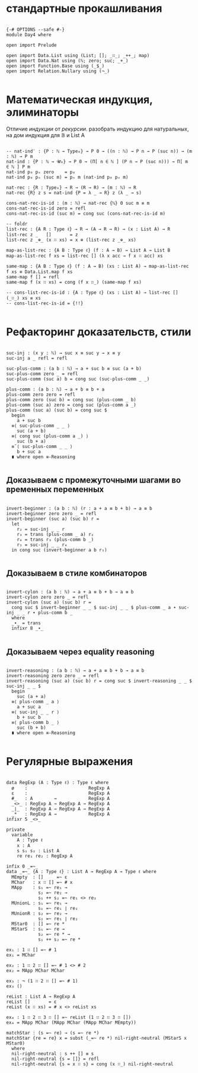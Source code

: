 * стандартные прокашливания
#+begin_src agda2

{-# OPTIONS --safe #-}
module Day4 where

open import Prelude

open import Data.List using (List; []; _∷_; _++_; map)
open import Data.Nat using (ℕ; zero; suc; _+_)
open import Function.Base using (_$_)
open import Relation.Nullary using (¬_)

#+end_src

* Математическая индукция, элиминаторы
Отличие /индукции/ от /рекурсии/.
разобрать индукцию для натуральных, на дом индукция для 𝔹 и List A

#+begin_src agda2

-- nat-ind′ : {P : ℕ → Type₀} → P 0 → ((n : ℕ) → P n → P (suc n)) → (m : ℕ) → P m
nat-ind : {P : ℕ → 𝓤₀} → P 0 → (Π[ n ∈ ℕ ] (P n → P (suc n))) → Π[ m ∈ ℕ ] P m
nat-ind p₀ pₙ zero    = p₀
nat-ind p₀ pₙ (suc m) = pₙ m (nat-ind p₀ pₙ m)

nat-rec : {R : Type₀} → R → (R → R) → (m : ℕ) → R
nat-rec {R} z s = nat-ind {P = λ _ → R} z (λ _ → s)

cons-nat-rec-is-id : (m : ℕ) → nat-rec {ℕ} 0 suc m ≡ m
cons-nat-rec-is-id zero = refl
cons-nat-rec-is-id (suc m) = cong suc (cons-nat-rec-is-id m)

-- foldr
list-rec : {A R : Type ℓ} → R → (A → R → R) → (x : List A) → R
list-rec z _   []       = z
list-rec z _⊕_ (x ∷ xs) = x ⊕ (list-rec z _⊕_ xs)

map-as-list-rec : {A B : Type ℓ} (f : A → B) → List A → List B
map-as-list-rec f xs = list-rec [] (λ x acc → f x ∷ acc) xs

same-map : {A B : Type ℓ} (f : A → B) (xs : List A) → map-as-list-rec f xs ≡ Data.List.map f xs
same-map f [] = refl
same-map f (x ∷ xs) = cong (f x ∷_) (same-map f xs)

-- cons-list-rec-is-id : {A : Type ℓ} (xs : List A) → list-rec [] (_∷_) xs ≡ xs
-- cons-list-rec-is-id = {!!}

#+end_src

* Рефакторинг доказательств, стили

#+begin_src agda2

suc-inj : (x y : ℕ) → suc x ≡ suc y → x ≡ y
suc-inj a _ refl = refl

suc-plus-comm : (a b : ℕ) → a + suc b ≡ suc (a + b)
suc-plus-comm zero _ = refl
suc-plus-comm (suc a) b = cong suc (suc-plus-comm _ _)

plus-comm : (a b : ℕ) → a + b ≡ b + a
plus-comm zero zero = refl
plus-comm zero (suc b) = cong suc (plus-comm _ b)
plus-comm (suc a) zero = cong suc (plus-comm a _)
plus-comm (suc a) (suc b) = cong suc $
  begin
    a + suc b
  ≡⟨ suc-plus-comm _ _ ⟩
    suc (a + b)
  ≡⟨ cong suc (plus-comm a _) ⟩
    suc (b + a)
  ≡˘⟨ suc-plus-comm _ _ ⟩
    b + suc a
  ∎ where open ≡-Reasoning

#+end_src

** Доказываем с промежуточными шагами во временных переменных

#+begin_src agda2

invert-beginner : (a b : ℕ) (r : a + a ≡ b + b) → a ≡ b
invert-beginner zero zero _ = refl
invert-beginner (suc a) (suc b) r =
  let
    r₂ = suc-inj _ _ r
    r₃ = trans (plus-comm _ a) r₂
    r₄ = trans r₃ (plus-comm b _)
    r₅ = suc-inj _ _ r₄
  in cong suc (invert-beginner a b r₅)

#+end_src

** Доказываем в стиле комбинаторов

#+begin_src agda2

invert-cylon : (a b : ℕ) → a + a ≡ b + b → a ≡ b
invert-cylon zero zero _ = refl
invert-cylon (suc a) (suc b) r =
  cong suc $ invert-beginner _ _ $ suc-inj _ _ $ plus-comm _ a ∙ suc-inj _ _ r ∙ plus-comm b _
  where
  _∙_ = trans
  infixr 8 _∙_

#+end_src

** Доказываем через equality reasoning

#+begin_src agda2

invert-reasoning : (a b : ℕ) → a + a ≡ b + b → a ≡ b
invert-reasoning zero zero _ = refl
invert-reasoning (suc a) (suc b) r = cong suc $ invert-reasoning _ _ $ suc-inj _ _ $
  begin
    suc (a + a)
  ≡⟨ plus-comm _ a ⟩
    a + suc a
  ≡⟨ suc-inj _ _ r ⟩
    b + suc b
  ≡⟨ plus-comm b _ ⟩
    suc (b + b)
  ∎ where open ≡-Reasoning

#+end_src

* Регулярные выражения

#+begin_src agda2

data RegExp (A : Type ℓ) : Type ℓ where
  ø    :                       RegExp A
  ε    :                       RegExp A
  #_   : A        →            RegExp A
  _<>_ : RegExp A → RegExp A → RegExp A
  _∣_  : RegExp A → RegExp A → RegExp A
  _*   : RegExp A →            RegExp A
infixr 5 _<>_

private
  variable
    A : Type ℓ
    x : A
    s s₁ s₂ : List A
    re re₁ re₂ : RegExp A

infix 0 _=~_
data _=~_ {A : Type ℓ} : List A → RegExp A → Type ℓ where
  MEmpty  : []     =~ ε
  MChar   : x ∷ [] =~ # x
  MApp    : s₁ =~ re₁ →
            s₂ =~ re₂ →
            s₁ ++ s₂ =~ re₁ <> re₂
  MUnionL : s₁ =~ re₁ →
            s₁ =~ re₁ ∣ re₂
  MUnionR : s₂ =~ re₂ →
            s₂ =~ re₁ ∣ re₂
  MStar0  : [] =~ re *
  MStarS  : s₁ =~ re →
            s₂ =~ re * →
            s₁ ++ s₂ =~ re *

ex₁ : 1 ∷ [] =~ # 1
ex₁ = MChar

ex₂ : 1 ∷ 2 ∷ [] =~ # 1 <> # 2
ex₂ = MApp MChar MChar

ex₃ : ¬ (1 ∷ 2 ∷ [] =~ # 1)
ex₃ ()

reList : List A → RegExp A
reList []       = ε
reList (x ∷ xs) = # x <> reList xs

ex₄ : 1 ∷ 2 ∷ 3 ∷ [] =~ reList (1 ∷ 2 ∷ 3 ∷ [])
ex₄ = MApp MChar (MApp MChar (MApp MChar MEmpty))

matchStar : (s =~ re) → (s =~ re *)
matchStar {re = re} x = subst (_=~ re *) nil-right-neutral (MStarS x MStar0)
  where
  nil-right-neutral : s ++ [] ≡ s
  nil-right-neutral {s = []} = refl
  nil-right-neutral {s = x ∷ s} = cong (x ∷_) nil-right-neutral

#+end_src
